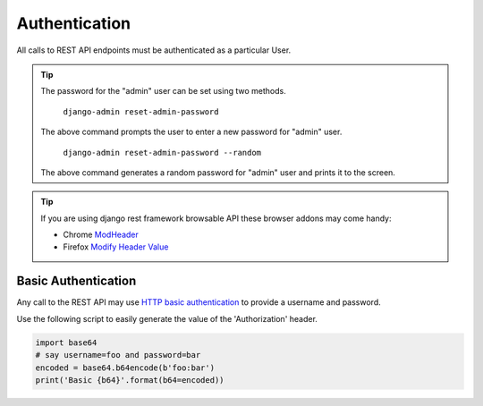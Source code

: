 Authentication
==============

All calls to REST API endpoints must be authenticated as a particular User.

.. tip::
  The password for the "admin" user can be set using two methods.

      ``django-admin reset-admin-password``

  The above command prompts the user to enter a new password for "admin" user.

      ``django-admin reset-admin-password --random``

  The above command generates a random password for "admin" user and prints it to the screen.

.. tip::
  If you are using django rest framework browsable API these browser addons may come handy:

  * Chrome `ModHeader <https://chrome.google.com/webstore/detail/modheader/idgpnmonknjnojddfkpgkljpfnnfcklj>`_
  * Firefox `Modify Header Value <https://addons.mozilla.org/en-US/firefox/addon/modify-header-value/>`_

Basic Authentication
--------------------

Any call to the REST API may use
`HTTP basic authentication <http://tools.ietf.org/html/rfc1945#section-11.1>`_ to provide
a username and password.

Use the following script to easily generate the value of the 'Authorization' header.

.. code-block:: python

  import base64
  # say username=foo and password=bar
  encoded = base64.b64encode(b'foo:bar')
  print('Basic {b64}'.format(b64=encoded))
